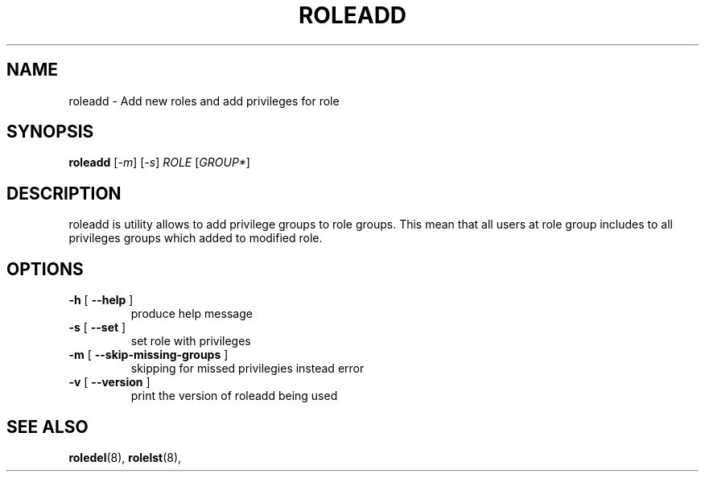 .TH ROLEADD "8" "March 2020" "libnss-role" ""
.SH NAME
roleadd \- Add new roles and add privileges for role
.SH SYNOPSIS
.B roleadd
[\fI-m\fR] [\fI-s\fR] \fIROLE \fR[\fIGROUP*\fR]\fR
.SH DESCRIPTION
roleadd is utility allows to add privilege groups to role groups.
This mean that all users at role group includes to all
privileges groups which added to modified role.
.SH OPTIONS
.TP
\fB\-h\fR [ \fB\-\-help\fR ]
produce help message
.TP
\fB\-s\fR [ \fB\-\-set\fR ]
set role with privileges
.TP
\fB\-m\fR [ \fB\-\-skip\-missing\-groups\fR ]
skipping for missed privilegies instead error
.TP
\fB\-v\fR [ \fB\-\-version\fR ]
print the version of roleadd being used
.SH "SEE ALSO"
.PP
.BR roledel (8),
.BR rolelst (8),
